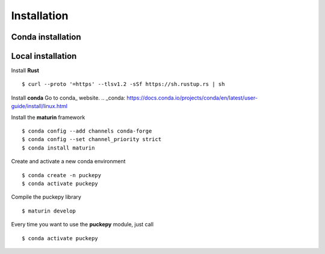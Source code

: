 Installation
==============


Conda installation
------------------

Local installation
------------------
Install **Rust**
::

    $ curl --proto '=https' --tlsv1.2 -sSf https://sh.rustup.rs | sh

Install **conda**
Go to conda_ website.
.. _conda: https://docs.conda.io/projects/conda/en/latest/user-guide/install/linux.html


Install the **maturin** framework
::

    $ conda config --add channels conda-forge
    $ conda config --set channel_priority strict
    $ conda install maturin


Create and activate a new conda environment
::

    $ conda create -n puckepy
    $ conda activate puckepy

Compile the puckepy library
::

    $ maturin develop

Every time you want to use the **puckepy** module, just call  
::

    $ conda activate puckepy

